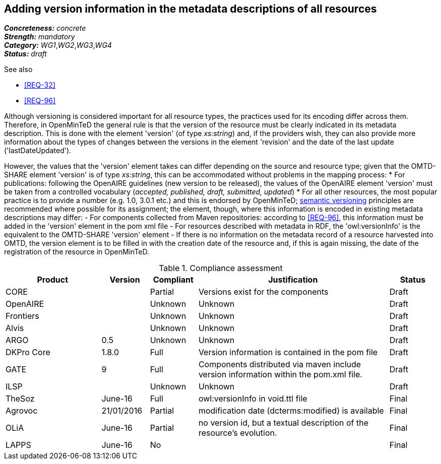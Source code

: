 == Adding version information in the metadata descriptions of all resources

[%hardbreaks]
[small]#*_Concreteness:_* __concrete__#
[small]#*_Strength:_*     __mandatory__#
[small]#*_Category:_*     __WG1__,__WG2__,__WG3__,__WG4__#
[small]#*_Status:_*       __draft__#

.See also

* <<REQ-32>>
* <<REQ-96>>

Although versioning is considered important for all resource types, the practices used for its encoding differ across them. 
Therefore, in OpenMinTeD the general rule is that the version of the resource must be clearly indicated in its metadata description. This is done with the element 'version' (of type _xs:string_) and, if the providers wish, they can also provide more information about the types of changes between the versions in the element 'revision' and the date of the last update ('lastDateUpdated'). 

However, the values that the 'version' element takes can differ depending on the source and resource type; given that the OMTD-SHARE element 'version' is of type _xs:string_, this can be accommodated without problems in the mapping process:
* For publications: following the OpenAIRE guidelines (new version to be released), the values of the OpenAIRE element 'version' must be taken from a controlled vocabulary (_accepted, published, draft, submitted, updated_)
* For all other resources, the most popular practice is to provide a number (e.g. 1.0, 3.0.1 etc.) and this is endorsed by OpenMinTeD; link:http://semver.org[semantic versioning] principles are recommended where possible for its assignment; the element, though, where this information is encoded in existing metadata descriptions may differ: 
- For components collected from Maven repositories: according to <<REQ-96>>, this information must be added in the 'version' element in the pom xml file
- For resources described with metadata in RDF, the 'owl:versionInfo' is the equivalent to the OMTD-SHARE 'version' element
- If there is no information on the metadata record of a resource harvested into OMTD, the version element is to be filled in with the creation date of the resource and, if this is again missing, the date of the registration of the resource in OpenMinTeD.

.Compliance assessment
[cols="2,1,1,4,1"]
|====
|Product|Version|Compliant|Justification|Status

| CORE
|
| Partial
| Versions exist for the components
| Draft

| OpenAIRE
|
| Unknown
| Unknown
| Draft

| Frontiers
|
| Unknown
| Unknown
| Draft


| Alvis
|
| Unknown
| Unknown
| Draft

| ARGO
| 0.5
| Unknown
| Unknown
| Draft

| DKPro Core
| 1.8.0
| Full
| Version information is contained in the pom file
| Draft

| GATE
| 9
| Full
| Components distributed via maven include version information within the pom.xml file.
| Draft

| ILSP
| 
| Unknown
| Unknown
| Draft

| TheSoz
| June-16
| Full
| owl:versionInfo in void.ttl file
| Final

| Agrovoc
| 21/01/2016
| Partial
| modification date (dcterms:modified) is available
| Final

| OLiA
| June-16
| Partial
| no version id, but a textual description of the resource’s evolution.
| Final

| LAPPS
| June-16
| No
| 
| Final
|====
